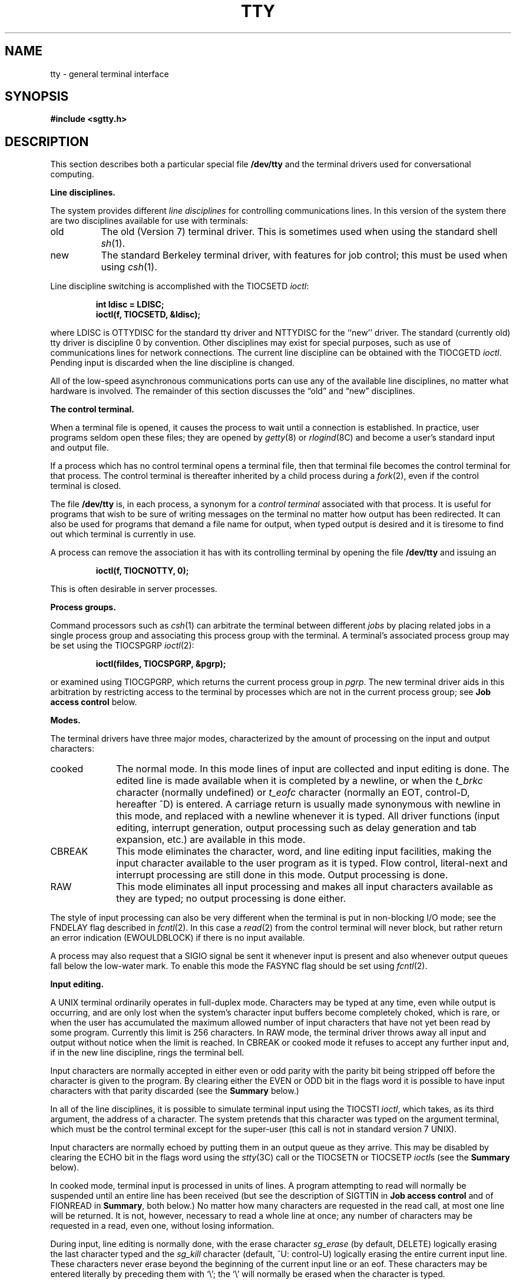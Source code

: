 .\" Copyright (c) 1985 The Regents of the University of California.
.\" All rights reserved.
.\"
.\" This module is believed to contain source code proprietary to AT&T.
.\" Use and redistribution is subject to the Berkeley Software License
.\" Agreement and your Software Agreement with AT&T (Western Electric).
.\"
.\"	@(#)tty.4	6.9 (Berkeley) 04/20/91
.\"
.TH TTY 4 ""
.UC 4
.SH NAME
tty \- general terminal interface
.SH SYNOPSIS
.B #include <sgtty.h>
.SH DESCRIPTION
This section describes
both a particular special file
.B /dev/tty
and the terminal drivers used for conversational computing.
.LP
.B Line disciplines.
.PP
The system provides different
.I "line disciplines"
for controlling communications lines.
In this version of the system there are two disciplines available for use
with terminals:
.IP "old" 8
The old (Version 7) terminal driver.  This is sometimes used when using the
standard shell
.IR sh (1).
.IP "new"
The standard Berkeley terminal driver, with features for job control;
this must be used when using
.IR csh (1).
.LP
Line discipline switching is accomplished with the TIOCSETD 
.IR ioctl :
.IP
.B "int ldisc = LDISC;"
.br
.B "ioctl(f, TIOCSETD, &ldisc);"
.LP
where LDISC is OTTYDISC for the standard tty driver
and NTTYDISC for the ``new'' driver.
The standard (currently old) tty driver is discipline 0 by convention.
Other disciplines may exist for special purposes, such as use of communications
lines for network connections.
The current line discipline can be obtained with the TIOCGETD
.IR ioctl .
Pending input is discarded when the line discipline is changed.
.PP
All of the low-speed asynchronous
communications ports can use any
of the available line disciplines, no matter what
hardware is involved.
The remainder of this section discusses the
\*(lqold\*(rq and \*(lqnew\*(rq disciplines.
.LP
.B "The control terminal."
.LP
When a terminal file is opened, it causes the process to wait until a
connection is established.  In practice, user programs seldom open
these files; they are opened by
.IR getty (8)
or
.IR rlogind (8C)
and become a user's standard input and output file.
.PP
If a process which has no control terminal opens a terminal file, then
that terminal file becomes the control terminal for that process.
The control terminal is thereafter inherited by a child process during a
.IR fork (2),
even if the control terminal is closed.
.LP
The file
.B /dev/tty
is, in each process, a synonym for a
.I "control terminal"
associated with that process.  It is useful for programs that wish to
be sure of writing messages on the terminal
no matter how output has been redirected.
It can also be used for programs that demand a file name
for output, when typed output is desired
and it is tiresome to find out which terminal
is currently in use.
.LP
A process can remove the association it has with its controlling
terminal by opening the file
.B /dev/tty
and issuing an
.IP
.B "ioctl(f, TIOCNOTTY, 0);"
.LP
This is often desirable in server processes.
.LP
.B "Process groups."
.LP
Command processors such as
.IR csh (1)
can arbitrate the terminal between different
.I jobs
by placing related jobs in a single process group and associating this
process group with the terminal.  A terminal's associated process group
may be set using the TIOCSPGRP
.IR ioctl (2):
.IP
.B "ioctl(fildes, TIOCSPGRP, &pgrp);"
.LP
or examined using TIOCGPGRP, which returns the current
process group in
.IR pgrp .
The new terminal driver aids in this arbitration by restricting access
to the terminal by processes which are not in the current process group;
see
.B "Job access control"
below.
.LP
.B "Modes."
.PP
The terminal drivers have three major modes, characterized by the
amount of processing on the input and output characters:
.IP cooked 10
The normal mode.  In this mode lines of input are collected and input editing
is done.  The edited line is made available when it is completed by
a newline,
or when the \fIt_brkc\fP character (normally undefined)
or \fIt_eofc\fP character (normally an EOT, control-D, hereafter ^D)
is entered.
A carriage return is usually made synonymous with newline in this mode,
and replaced with a newline whenever it is typed.
All driver functions
(input editing, interrupt generation,
output processing such as delay generation and tab expansion, etc.)
are available in this mode.
.IP CBREAK 10
This mode eliminates the character, word, and line editing input facilities,
making the input character available to the user program as it is typed.
Flow control, literal-next and interrupt processing are still done in this mode.
Output processing is done.
.IP RAW 10
This mode eliminates all input processing and makes all input characters
available as they are typed; no output processing is done either.
.PP
The style of input processing can also be very different when
the terminal is put in non-blocking I/O mode; see
the FNDELAY flag described in
.IR fcntl (2).
In this case a
.IR read (2)
from the control terminal will never block, but rather
return an error indication (EWOULDBLOCK) if there is no
input available.
.PP
A process may also request that a SIGIO signal be sent it whenever input
is present and also whenever output queues fall below the low-water mark.
To enable this mode the FASYNC flag should be set using
.IR fcntl (2).
.LP
.B "Input editing."
.LP
A UNIX terminal ordinarily operates in full-duplex mode.
Characters may be typed at any time,
even while output is occurring, and are only lost when the
system's character input buffers become completely
choked, which is rare,
or when the user has accumulated the maximum allowed number of
input characters that have not yet been read by some program.
Currently this limit is 256 characters.
In RAW mode, the terminal driver
throws away all input and output without notice when the limit is reached.
In CBREAK or cooked mode it refuses to accept any further input and,
if in the new line discipline, rings the terminal bell.
.PP
Input characters are normally accepted in either even or odd parity
with the parity bit being stripped off before the character is given to
the program.  By clearing either the EVEN or ODD bit in the flags word
it is possible to have input characters with that parity discarded (see the
\fBSummary\fR below.)
.PP
In all of the line disciplines, it is possible to simulate terminal
input using the TIOCSTI
.IR ioctl ,
which takes, as its third argument,
the address of a character.  The system pretends that this character
was typed on the argument terminal, which must be the control terminal except
for the super-user (this call is not in standard version 7 UNIX).
.PP
Input characters are normally echoed by putting them in an output queue
as they arrive.  This may be disabled by clearing the ECHO bit in the
flags word using the
.IR stty (3C)
call or the TIOCSETN or TIOCSETP
.IR ioctl s
(see the \fBSummary\fR below).
.PP
In cooked mode, terminal input is processed in units of lines.
A program attempting
to read will normally be suspended until an entire line has been
received
(but see the description of SIGTTIN in \fBJob access control\fR
and of FIONREAD in
\fBSummary\fR, both below.)
No matter how many characters are requested
in the read call, at most one line will be returned.
It is not, however, necessary to read a whole line at
once; any number of characters may be
requested in a read, even one, without losing information.
.PP
During input, line editing is normally done, with the erase character
.I sg_erase
(by default, DELETE)
logically erasing the last character typed and the
.I sg_kill
character (default, ^U: control-U)
logically erasing the entire current input line.
These characters
never erase beyond the beginning of the current input line or an eof.
These characters may be entered literally by
preceding them with `\e\|'; the `\e\|' will normally be erased when the
character is typed.
.PP
The drivers normally treat either a carriage return or a newline character
as terminating an input line, replacing the return with a newline and echoing
a return and a line feed.
If the CRMOD bit is cleared in the local mode word then the processing
for carriage return is disabled, and it is simply echoed as a return,
and does not terminate cooked mode input.
.PP
In the new driver there is a literal-next character (normally ^V)
which can be typed
in both cooked and CBREAK mode preceding
.I any
character to prevent its special meaning to the terminal handler.
This is to be preferred to the
use of `\e\|' escaping erase and kill characters, but `\e\|' is
retained with its old function in the new line discipline.
.PP
The new terminal driver also provides two other editing characters in
normal mode.  The word-erase character, normally ^W, erases the preceding
word, but not any spaces before it.  For the purposes of ^W, a word
is defined as a sequence of non-blank characters, with tabs counted as
blanks.
Finally, the reprint character, normally ^R, retypes the pending input beginning
on a new line.  Retyping occurs automatically in cooked mode if characters
which would normally be erased from the screen are fouled by program output.
.LP
.B "Input echoing and redisplay"
.LP
The terminal driver has several modes (not present in standard UNIX
Version 7 systems) for handling the echoing of
terminal input, controlled by bits in a local mode word.
.LP
.I "Hardcopy terminals."
When a hardcopy terminal is in use, the LPRTERA bit is normally set in
the local mode word.  Characters which are logically erased are
then printed out backwards preceded by `\e\|' and followed by `/' in this mode.
.LP
.I "CRT terminals."
When a CRT terminal is in use, the LCRTBS bit is normally set in the local
mode word.  The terminal driver then echoes the proper number of erase
characters when input is erased; in the normal case where the erase
character is a ^H this causes the cursor of the terminal to back up
to where it was before the logically erased character was typed.
If the input has become fouled due to interspersed asynchronous output,
the input is automatically retyped.
.LP
.I "Erasing characters from a CRT."
When a CRT terminal is in use, the LCRTERA bit may be set to cause
input to be erased from the screen with a \*(lqbackspace-space-backspace\*(rq
sequence when character or word deleting sequences are used.
A LCRTKIL bit may be set as well, causing the input to
be erased in this manner on line kill sequences as well.
.LP
.I "Echoing of control characters."
If the LCTLECH bit is set in the local state word, then non-printing (control)
characters are normally echoed as ^X (for some X)
rather than being echoed unmodified; delete is echoed as ^?.
.LP
The normal modes for use on CRT terminals are speed dependent.
At speeds less than 1200 baud, the LCRTERA and LCRTKILL processing
is painfully slow, and
.IR stty (1)
normally just sets LCRTBS and LCTLECH; at
speeds of 1200 baud or greater all of these bits are normally set.
.IR Stty (1)
summarizes these option settings and the use of the new terminal
driver as
\*(lqnewcrt.\*(rq
.LP
.B "Output processing."
.PP
When one or more
characters are written, they are actually transmitted
to the terminal as soon as previously-written characters
have finished typing.
(As noted above, input characters are normally 
echoed by putting them in the output queue
as they arrive.)
When a process produces characters more rapidly than they can be typed,
it will be suspended when its output queue exceeds some limit.
When the queue has drained down to some threshold
the program is resumed.
Even parity is normally generated on output.
The EOT character is not transmitted in cooked mode to prevent terminals
that respond to it from hanging up; programs using RAW or CBREAK mode
should be careful.
.PP
The terminal drivers provide necessary processing for cooked and CBREAK mode
output including delay generation for certain special characters and parity
generation.   Delays are available after backspaces ^H, form feeds ^L,
carriage returns ^M, tabs ^I and newlines ^J.  The driver will also optionally
expand tabs into spaces, where the tab stops are assumed to be set every
eight columns, and optionally convert newlines to carriage returns
followed by newline.  These functions are controlled by bits in the tty
flags word; see \fBSummary\fR below.
.PP
The terminal drivers provide for mapping between upper and lower case
on terminals lacking lower case, and for other special processing on
deficient terminals.
.PP
Finally, in the new terminal driver, there is a output flush character,
normally ^O, which sets the LFLUSHO bit in the local mode word, causing
subsequent output to be flushed until it is cleared by a program or more
input is typed.  This character has effect in both cooked and CBREAK modes
and causes pending input to be retyped if there is any pending input.
An
.I ioctl
to flush the characters in the input or output queues, TIOCFLUSH,
is also available.
.LP
.B "Upper case terminals and Hazeltines"
.PP
If the LCASE bit is set in the tty flags, then
all upper-case letters are mapped into
the corresponding lower-case letter.
The upper-case letter may be generated by preceding
it by `\\'.
Upper case letters are preceded by a `\e\|' when output.
In addition, the following escape sequences can be generated
on output and accepted on input:
.PP
.nf
for	\`	|	~	{	}
use	\e\|\'	\e\|!	\e\|^	\e\|(	\e\|)
.fi
.PP
To deal with Hazeltine terminals, which do not understand that ~ has
been made into an ASCII character, the LTILDE bit may be set in the local
mode word; in this case the character
~ will be replaced with the character \` on output.
.LP
.B "Flow control."
.PP
There are two characters (the stop character, normally ^S, and the
start character, normally ^Q) which cause output to be suspended and
resumed respectively.  Extra stop characters typed when output
is already stopped have no effect, unless the start and stop characters
are made the same, in which case output resumes.
.PP
A bit in the flags word may be set to put the terminal into TANDEM mode.
In this mode the system produces a stop character (default ^S) when
the input queue is in danger of overflowing, and a start character (default
^Q) when the input has drained sufficiently.  This mode is useful
when the terminal is actually another machine that obeys those
conventions.
.LP
.B "Line control and breaks."
.LP
There are several
.I ioctl
calls available to control the state of the terminal line.
The TIOCSBRK
.I ioctl
will set the break bit in the hardware interface
causing a break condition to exist; this can be cleared (usually after a delay
with
.IR sleep (3))
by TIOCCBRK.
Break conditions in the input are reflected as a null character in RAW mode
or as the interrupt character in cooked or CBREAK mode.
The TIOCCDTR
.I ioctl
will clear the data terminal ready condition; it can
be set again by TIOCSDTR.
.PP
When the carrier signal from the dataset drops (usually
because the user has hung up his terminal) a
SIGHUP hangup signal is sent to the processes in the distinguished
process group of the terminal; this usually causes them to terminate.
The SIGHUP can be suppressed by setting the LNOHANG bit in the local
state word of the driver.
Access to the terminal by other processes is then normally revoked,
so any further reads will fail, and programs that read a terminal and test for
end-of-file on their input will terminate appropriately.
.PP
It is possible to ask that the phone line be hung up on the last close
with the TIOCHPCL
.IR ioctl ;
this is normally done on the outgoing lines and dialups.
.LP
.B "Interrupt characters."
.PP
There are several characters that generate interrupts in cooked and CBREAK
mode; all are sent to the processes in the control group of the terminal,
as if a TIOCGPGRP
.I ioctl
were done to get the process group and then a
.IR killpg (2)
system call were done,
except that these characters also flush pending input and output when
typed at a terminal
(\fI\z'a\`'la\fR TIOCFLUSH).
The characters shown here are the defaults; the field names in the structures
(given below)
are also shown.
The characters may be changed.
.IP ^C
\fBt_intrc\fR (ETX) generates a SIGINT signal.
This is the normal way to stop a process which is no longer interesting,
or to regain control in an interactive program.
.IP ^\e
\fBt_quitc\fR (FS) generates a SIGQUIT signal.
This is used to cause a program to terminate and produce a core image,
if possible,
in the file
.B core
in the current directory.
.IP ^Z
\fBt_suspc\fR (EM) generates a SIGTSTP signal, which is used to suspend
the current process group.
.IP ^Y
\fBt_dsuspc\fR (SUB) generates a SIGTSTP signal as ^Z does, but the
signal is sent when a program attempts to read the ^Y, rather than when
it is typed.
.LP
.B "Job access control."
.PP
When using the new terminal driver,
if a process which is not in the distinguished process group of its
control terminal attempts to read from that terminal its process group is
sent a SIGTTIN signal.  This signal normally causes the members of
that process group to stop. 
If, however, the process is ignoring SIGTTIN, has SIGTTIN blocked,
or is in the middle of process creation using
.IR vfork (2)),
the read will return \-1 and set
.I errno
to EIO.
.PP
When using the new terminal driver with the LTOSTOP bit set in the local
modes, a process is prohibited from writing on its control terminal if it is
not in the distinguished process group for that terminal.
Processes which are holding or ignoring SIGTTOU signals
or which are in the middle of a
.IR vfork (2)
are excepted and allowed to produce output.
.LP
.B "Terminal/window sizes."
.LP
In order to accommodate terminals and workstations with variable-sized
windows, the terminal driver provides a mechanism for obtaining and setting
the current terminal size.
The driver does not use this information internally, but only stores it
and provides a uniform access mechanism.
When the size is changed, a SIGWINCH signal is sent to the terminal's process
group so that knowledgeable programs may detect size changes.
This facility was added in 4.3BSD and is not available in earlier
versions of the system.
.LP
.B "Summary of modes."
.LP
Unfortunately, due to the evolution of the terminal driver,
there are 4 different structures which contain various portions of the
driver data.  The first of these (\fBsgttyb\fR)
contains that part of the information
largely common between version 6 and version 7 UNIX systems.
The second contains additional control characters added in version 7.
The third is a word of local state added in 4BSD,
and the fourth is another structure of special characters added for the
new driver.  In the future a single structure may be made available
to programs which need to access all this information; most programs
need not concern themselves with all this state.
.de Ul
.ie t \\$1\l'|0\(ul'
.el \fI\\$1\fP
..
.LP
.Ul "Basic modes: sgtty."
.PP
The basic
.IR ioctl s
use the structure
defined in
.IR <sgtty.h> :
.PP
.ta .5i 1i
.nf
.ft 3
struct sgttyb {
	char	sg_ispeed;
	char	sg_ospeed;
	char	sg_erase;
	char	sg_kill;
	short	sg_flags;
};
.ft R
.fi
.PP
The
.I sg_ispeed 
and 
.I sg_ospeed
fields describe the input and output speeds of the
device according to the following table,
which corresponds to the DEC DH-11 interface.
If other hardware is used,
impossible speed changes are ignored.
Symbolic values in the table are as defined in
.IR <sgtty.h> .
.PP
.nf
.ta \w'B9600   'u +5n
B0	0	(hang up dataphone)
B50	1	50 baud
B75	2	75 baud
B110	3	110 baud
B134	4	134.5 baud
B150	5	150 baud
B200	6	200 baud
B300	7	300 baud
B600	8	600 baud
B1200	9	1200 baud
B1800	10	1800 baud
B2400	11	2400 baud
B4800	12	4800 baud
B9600	13	9600 baud
EXTA	14	External A
EXTB	15	External B
.fi
.DT
.PP
Code conversion and line control required for
IBM 2741's (134.5 baud)
must be implemented by the user's
program.
The half-duplex line discipline
required for the 202 dataset (1200 baud)
is not supplied; full-duplex 212 datasets work fine.
.PP
The
.I sg_erase
and
.I sg_kill
fields of the argument structure
specify the erase and kill characters respectively.
(Defaults are DELETE and ^U.)
.PP
The
.I sg_flags
field of the argument structure
contains several bits that determine the
system's treatment of the terminal:
.PP
.ta \w'ALLDELAY 'u +\w'0100000 'u
.nf
ALLDELAY	0177400	Delay algorithm selection
BSDELAY	0100000	Select backspace delays (not implemented):
BS0	0
BS1	0100000
VTDELAY	0040000	Select form-feed and vertical-tab delays:
FF0	0
FF1	0040000
CRDELAY	0030000	Select carriage-return delays:
CR0	0
CR1	0010000
CR2	0020000
CR3	0030000
TBDELAY	0006000	Select tab delays:
TAB0	0
TAB1	0002000
TAB2	0004000
XTABS	0006000
NLDELAY	0001400	Select new-line delays:
NL0	0
NL1	0000400
NL2	0001000
NL3	0001400
EVENP	0000200	Even parity allowed on input
ODDP	0000100	Odd parity allowed on input
RAW	0000040	Raw mode: wake up on all characters, 8-bit interface
CRMOD	0000020	Map CR into LF; output LF as CR-LF
ECHO	0000010	Echo (full duplex)
LCASE	0000004	Map upper case to lower on input and lower to upper on output
CBREAK	0000002	Return each character as soon as typed
TANDEM	0000001	Automatic flow control
.DT
.fi
.PP
The delay bits specify how long
transmission stops to allow for mechanical or other movement
when certain characters are sent to the terminal.
In all cases a value of 0 indicates no delay.
.PP
Backspace delays are currently ignored but might
be used for Terminet 300's.
.PP
If a form-feed/vertical tab delay is specified,
it lasts for about 2 seconds.
.PP
Carriage-return delay type 1 lasts about .08 seconds
and is suitable for the Terminet 300.
Delay type 2 lasts about .16 seconds and is suitable
for the VT05 and the TI 700.
Delay type 3 is suitable for the concept-100 and pads lines
to be at least 9 characters at 9600 baud.
.PP
New-line delay type 1 is dependent on the current column
and is tuned for Teletype model 37's.
Type 2 is useful for the VT05 and is about .10 seconds.
Type 3 is unimplemented and is 0.
.PP
Tab delay type 1 is dependent on the amount of movement
and is tuned to the Teletype model
37.
Type 3, called XTABS,
is not a delay at all but causes tabs to be replaced
by the appropriate number of spaces on output.
.PP
The flags for even and odd parity control parity checking on input
and generation on output in cooked and CBREAK mode
(unless LPASS8 is enabled, see below).
Even parity is generated on output unless ODDP is set and EVENP
is clear, in which case odd parity is generated.
Input characters with the wrong parity, as determined by EVENP and
ODDP, are ignored in cooked and CBREAK mode.
.PP
RAW
disables all processing save output flushing with LFLUSHO;
full 8 bits of input are given as soon as
it is available; all 8 bits are passed on output.
A break condition in the input is reported as a null character.
If the input queue overflows in raw mode all data in the input and output
queues are discarded; this applies to both new and old drivers.
.PP
CRMOD causes input carriage returns to be turned into
new-lines, and output and echoed new-lines to be output as a carriage return
followed by a line feed.
.PP
CBREAK is a sort of half-cooked (rare?) mode.
Programs can read each character as soon as typed, instead
of waiting for a full line;
all processing is done except the input editing:
character and word erase and line kill, input reprint,
and the special treatment of \e and EOT are disabled.
.PP
TANDEM mode causes the system to produce
a stop character (default ^S) whenever the input
queue is in danger of overflowing, and a start character
(default ^Q)
when the input queue has drained sufficiently.
It is useful for flow control when the `terminal'
is really another computer which understands the conventions.
.LP
.B Note:
The same ``stop'' and ``start'' characters are used for both directions
of flow control; the
.I t_stopc
character is accepted on input as the character that stops output and is
produced on output as the character to stop input, and the
.I t_startc
character is accepted on input as the character that restarts output and is
produced on output as the character to restart input.
.LP
.Ul "Basic ioctls"
.PP
A large number of
.IR ioctl (2)
calls apply to terminals.  Some have the general form:
.PP
.B #include <sgtty.h>
.PP
.B ioctl(fildes, code, arg)
.br
.B struct sgttyb *arg;
.PP
The applicable codes are:
.IP TIOCGETP 15
Fetch the basic parameters associated with the terminal, and store
in the pointed-to \fIsgttyb\fR structure.
.IP TIOCSETP
Set the parameters according to the pointed-to \fIsgttyb\fR structure.
The interface delays until output is quiescent,
then throws away any unread characters,
before changing the modes.
.IP TIOCSETN
Set the parameters like TIOCSETP but do not delay or flush input.
Input is not preserved, however, when changing to or from RAW.
.PP
With the following codes
.I arg
is ignored.
.IP TIOCEXCL 15
Set \*(lqexclusive-use\*(rq mode:
no further opens are permitted until the file has been closed.
.IP TIOCNXCL
Turn off \*(lqexclusive-use\*(rq mode.
.IP TIOCHPCL
When the file is closed for the last time,
hang up the terminal.
This is useful when the line is associated
with an ACU used to place outgoing calls.
.PP
With the following codes
.I arg
is a pointer to an
.BR int .
.IP TIOCGETD 15
.I arg
is a pointer to an
.B int
into which is placed the current line discipline number.
.IP TIOCSETD
.I arg
is a pointer to an
.B int
whose value becomes the current line discipline number.
.IP TIOCFLUSH
If the
.B int
pointed to by
.I arg
has a zero value, all characters waiting in input or output queues are flushed.
Otherwise, the value of the
.B int
is for the FREAD and FWRITE bits defined in
.BR <sys/file.h> ;
if the FREAD bit is set, all characters waiting in input queues are flushed,
and if the FWRITE bit is set, all characters waiting in output queues are
flushed.
.LP
The remaining calls are not available in vanilla version 7 UNIX.
In cases where arguments are required, they are described; \fIarg\fR
should otherwise be given as 0.
.IP TIOCSTI 15
the argument points to a character which the system
pretends had been typed on the terminal.
.IP TIOCSBRK 15
the break bit is set in the terminal.
.IP TIOCCBRK
the break bit is cleared.
.IP TIOCSDTR 
data terminal ready is set.
.IP TIOCCDTR
data terminal ready is cleared.
.IP TIOCSTOP 15
output is stopped as if the ``stop'' character had been typed.
.IP TIOCSTART
output is restarted as if the ``start'' character had been typed.
.IP TIOCGPGRP
.I arg
is a pointer to an
.B int
into which is placed the process group ID of the process group
for which this terminal is the control terminal.
.IP TIOCSPGRP
.I arg
is a pointer to an
.B int
which is the value to which the process group ID
for this terminal will be set.
.IP TIOCOUTQ
returns in the
.B int
pointed to by
.I arg
the number of characters queued for output to the terminal.
.IP FIONREAD
returns in the
.B int
pointed to by
.I arg
the number of characters immediately readable from the argument descriptor.
This works for files, pipes, and terminals.
.PP
.Ul Tchars
.PP
The second structure associated with each terminal specifies
characters that are special in both the old and new terminal interfaces:
The following structure is defined in
.IR <sys/ioctl.h> ,
which is automatically included in
.IR <sgtty.h> :
.PP
.nf
.ft 3
.ta .5i 1i 2i 
struct tchars {
	char	t_intrc;	/* interrupt */
	char	t_quitc;	/* quit */
	char	t_startc;	/* start output */
	char	t_stopc;	/* stop output */
	char	t_eofc;		/* end-of-file */
	char	t_brkc;		/* input delimiter (like nl) */
};
.DT
.fi
.ft R
.PP
The default values for these characters are
^C, ^\e\|, ^Q, ^S, ^D, and \-1.
A character value of \-1
eliminates the effect of that character.
The
.I t_brkc
character, by default \-1,
acts like a new-line in that it terminates a `line,'
is echoed, and is passed to the program.
The `stop' and `start' characters may be the same,
to produce a toggle effect.
It is probably counterproductive to make
other special characters (including erase and kill)
identical.
The applicable
.I ioctl
calls are:
.IP TIOCGETC 12
Get the special characters and put them in the specified structure.
.IP TIOCSETC 12
Set the special characters to those given in the structure.
.LP
.Ul "Local mode"
.PP
The third structure associated with each terminal is a local mode word.
The bits of the local mode word are:
.sp
.nf
LCRTBS	000001	Backspace on erase rather than echoing erase
LPRTERA	000002	Printing terminal erase mode
LCRTERA	000004	Erase character echoes as backspace-space-backspace
LTILDE	000010	Convert ~ to \` on output (for Hazeltine terminals)
LMDMBUF	000020	Stop/start output when carrier drops
LLITOUT	000040	Suppress output translations
LTOSTOP	000100	Send SIGTTOU for background output
LFLUSHO	000200	Output is being flushed
LNOHANG	000400	Don't send hangup when carrier drops
LETXACK	001000	Diablo style buffer hacking (unimplemented)
LCRTKIL	002000	BS-space-BS erase entire line on line kill
LPASS8	004000	Pass all 8 bits through on input, in any mode
LCTLECH	010000	Echo input control chars as ^X, delete as ^?
LPENDIN	020000	Retype pending input at next read or input character
LDECCTQ	040000	Only ^Q restarts output after ^S, like DEC systems
LNOFLSH	100000	Inhibit flushing of pending I/O when an interrupt character is typed.
.fi
.sp
The applicable
.I ioctl
functions are:
.IP TIOCLBIS 15
.I arg
is a pointer to an
.B int
whose value is a mask containing the bits to be set in the local mode word.
.IP TIOCLBIC
.I arg
is a pointer to an
.B int
whose value is a mask containing the bits to be cleared in the local mode word.
.IP TIOCLSET
.I arg
is a pointer to an
.B int
whose value is stored in the local mode word.
.IP TIOCLGET
.I arg
is a pointer to an
.B int
into which the current local mode word is placed.
.LP
.Ul "Local special chars"
.PP
The
final control structure associated with each terminal is the
.I ltchars
structure which defines control characters
for the new terminal driver.
Its structure is:
.nf
.sp
.ta .5i 1i 2i
.ft B
struct ltchars {
	char	t_suspc;	/* stop process signal */
	char	t_dsuspc;	/* delayed stop process signal */
	char	t_rprntc;	/* reprint line */
	char	t_flushc;	/* flush output (toggles) */
	char	t_werasc;	/* word erase */
	char	t_lnextc;	/* literal next character */
};
.ft R
.fi
.sp
The default values for these characters are ^Z, ^Y, ^R, ^O, ^W, and ^V.
A value of \-1 disables the character.
.PP
The applicable \fIioctl\fR functions are:
.IP TIOCSLTC 12
.I arg
is a pointer to an
.I ltchars
structure which defines the new local special characters.
.IP TIOCGLTC 12
.I arg
is a pointer to an
.I ltchars
structure into which is placed the current set of local special characters.
.LP
.Ul "Window/terminal sizes"
.PP
Each terminal has provision for storage of the current terminal or window
size in a
.I winsize
structure, with format:
.nf
.sp
.ft B
.ta .5i +\w'unsigned short\ \ \ \ 'u +\w'ws_ypixel;\ \ \ \ \ 'u
struct winsize {
	unsigned short	ws_row;	/* rows, in characters */
	unsigned short	ws_col;	/* columns, in characters */
	unsigned short	ws_xpixel;	/* horizontal size, pixels */
	unsigned short	ws_ypixel;	/* vertical size, pixels */
};
.ft R
.fi
.LP
A value of 0 in any field is interpreted as ``undefined;''
the entire structure is zeroed on final close.
.PP
The applicable \fIioctl\fP functions are:
.IP TIOCGWINSZ
.I arg
is a pointer to a
.B "struct winsize"
into which will be placed the current terminal or window size information.
.IP TIOCSWINSZ
.I arg
is a pointer to a
.B "struct winsize"
which will be used to set the current terminal or window size information.
If the new information is different than the old information,
a SIGWINCH signal will be sent to the terminal's process group.
.SH FILES
/dev/tty
.br
/dev/tty*
.br
/dev/console
.SH SEE ALSO
csh(1),
stty(1),
tset(1),
ioctl(2),
sigvec(2),
stty(3C),
getty(8)
